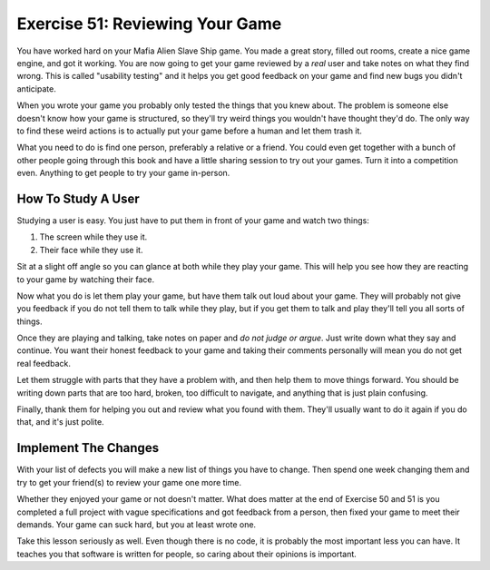 Exercise 51: Reviewing Your Game
********************************

You have worked hard on your Mafia Alien Slave Ship game.  You made a great story,
filled out rooms, create a nice game engine, and got it working.  You are now going
to get your game reviewed by a *real* user and take notes on what they find 
wrong.  This is called "usability testing" and it helps you get good feedback on your
game and find new bugs you didn't anticipate.

When you wrote your game you probably only tested the things that you knew about.
The problem is someone else doesn't know how your game is structured, so they'll
try weird things you wouldn't have thought they'd do.  The only way to find these
weird actions is to actually put your game before a human and let them trash it.

What you need to do is find one person, preferably a relative or a friend.  You
could even get together with a bunch of other people going through this book and
have a little sharing session to try out your games.  Turn it into a competition
even.  Anything to get people to try your game in-person.


How To Study A User
===================

Studying a user is easy.  You just have to put them in front of your game
and watch two things:

1. The screen while they use it.
2. Their face while they use it.

Sit at a slight off angle so you can glance at both while they play your game.
This will help you see how they are reacting to your game by watching their face.

Now what you do is let them play your game, but have them talk out loud about
your game.  They will probably not give you feedback if you do not tell them to
talk while they play, but if you get them to talk and play they'll tell you
all sorts of things.

Once they are playing and talking, take notes on paper and *do not judge or argue*.
Just write down what they say and continue.  You want their honest feedback to your
game and taking their comments personally will mean you do not get real feedback.

Let them struggle with parts that they have a problem with, and then help them
to move things forward.  You should be writing down parts that are too hard,
broken, too difficult to navigate, and anything that is just plain confusing.

Finally, thank them for helping you out and review what you found with them.
They'll usually want to do it again if you do that, and it's just polite.


Implement The Changes
=====================

With your list of defects you will make a new list of things you have to
change.  Then spend one week changing them and try to get your friend(s)
to review your game one more time.

Whether they enjoyed your game or not doesn't matter.  What does matter
at the end of Exercise 50 and 51 is you completed a full project with
vague specifications and got feedback from a person, then fixed your 
game to meet their demands.  Your game can suck hard, but you at least
wrote one.

Take this lesson seriously as well.  Even though there is no code, it
is probably the most important less you can have.  It teaches you that
software is written for people, so caring about their opinions is important.


